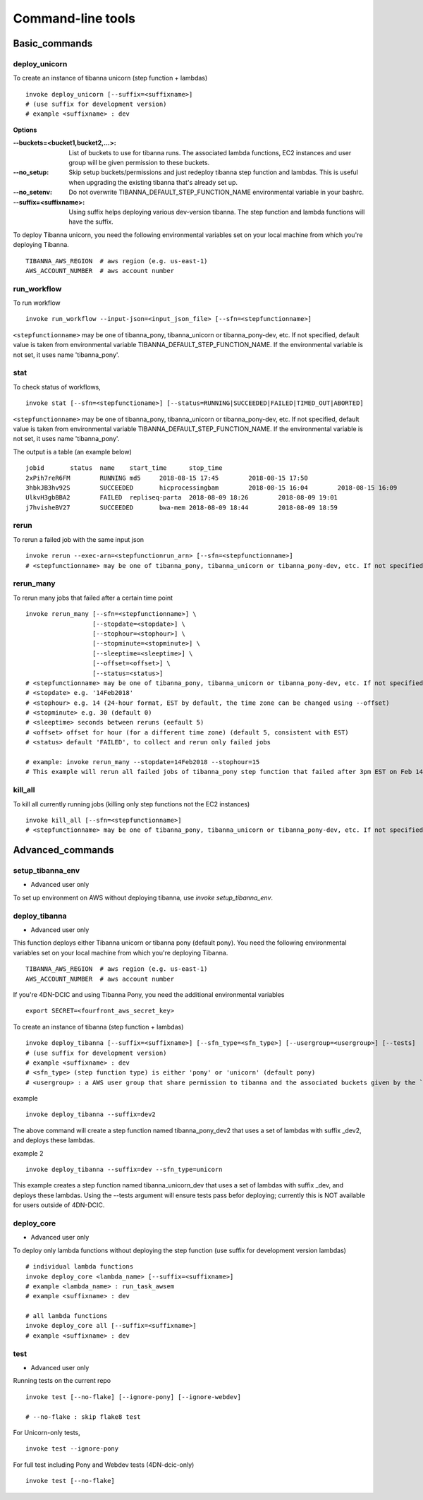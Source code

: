 ==================
Command-line tools
==================


Basic_commands
++++++++++++++

deploy_unicorn
--------------


To create an instance of tibanna unicorn (step function + lambdas)

::

    invoke deploy_unicorn [--suffix=<suffixname>]
    # (use suffix for development version)
    # example <suffixname> : dev


**Options**

:--buckets=<bucket1,bucket2,...>:    List of buckets to use for tibanna runs.
                                     The associated lambda functions, EC2 instances and user group will be given permission to these buckets.
:--no_setup:                         Skip setup buckets/permissions and just redeploy tibanna step function and lambdas.
                                     This is useful when upgrading the existing tibanna that's already set up.
:--no_setenv:                        Do not overwrite TIBANNA_DEFAULT_STEP_FUNCTION_NAME environmental variable in your bashrc.
:--suffix=<suffixname>:              Using suffix helps deploying various dev-version tibanna. The step function and lambda functions will have the suffix.



To deploy Tibanna unicorn, you need the following environmental variables set on your local machine from which you're deploying Tibanna.

::

    TIBANNA_AWS_REGION  # aws region (e.g. us-east-1)
    AWS_ACCOUNT_NUMBER  # aws account number



run_workflow
------------

To run workflow

::

    invoke run_workflow --input-json=<input_json_file> [--sfn=<stepfunctionname>]

``<stepfunctionname>`` may be one of tibanna_pony, tibanna_unicorn or tibanna_pony-dev, etc. If not specified, default value is taken from environmental variable TIBANNA_DEFAULT_STEP_FUNCTION_NAME. If the environmental variable is not set, it uses name 'tibanna_pony'.



stat
----

To check status of workflows,

::

    invoke stat [--sfn=<stepfunctioname>] [--status=RUNNING|SUCCEEDED|FAILED|TIMED_OUT|ABORTED]


``<stepfunctionname>`` may be one of tibanna_pony, tibanna_unicorn or tibanna_pony-dev, etc. If not specified, default value is taken from environmental variable TIBANNA_DEFAULT_STEP_FUNCTION_NAME. If the environmental variable is not set, it uses name 'tibanna_pony'.


The output is a table (an example below)

::

    jobid	status	name	start_time	stop_time
    2xPih7reR6FM	RUNNING md5	2018-08-15 17:45	2018-08-15 17:50
    3hbkJB3hv92S	SUCCEEDED	hicprocessingbam	2018-08-15 16:04	2018-08-15 16:09
    UlkvH3gbBBA2	FAILED	repliseq-parta	2018-08-09 18:26	2018-08-09 19:01
    j7hvisheBV27	SUCCEEDED	bwa-mem	2018-08-09 18:44	2018-08-09 18:59


rerun
-----


To rerun a failed job with the same input json

::

    invoke rerun --exec-arn=<stepfunctionrun_arn> [--sfn=<stepfunctionname>]
    # <stepfunctionname> may be one of tibanna_pony, tibanna_unicorn or tibanna_pony-dev, etc. If not specified, default value is taken from environmental variable TIBANNA_DEFAULT_STEP_FUNCTION_NAME. If the environmental variable is not set, it uses name 'tibanna_pony'.


rerun_many
----------

To rerun many jobs that failed after a certain time point

::
    
    invoke rerun_many [--sfn=<stepfunctionname>] \
                      [--stopdate=<stopdate>] \
                      [--stophour=<stophour>] \
                      [--stopminute=<stopminute>] \
                      [--sleeptime=<sleeptime>] \
                      [--offset=<offset>] \
                      [--status=<status>]
    # <stepfunctionname> may be one of tibanna_pony, tibanna_unicorn or tibanna_pony-dev, etc. If not specified, default value is taken from environmental variable TIBANNA_DEFAULT_STEP_FUNCTION_NAME. If the environmental variable is not set, it uses name 'tibanna_pony'.
    # <stopdate> e.g. '14Feb2018'
    # <stophour> e.g. 14 (24-hour format, EST by default, the time zone can be changed using --offset)
    # <stopminute> e.g. 30 (default 0)
    # <sleeptime> seconds between reruns (eefault 5)
    # <offset> offset for hour (for a different time zone) (default 5, consistent with EST)
    # <status> default 'FAILED', to collect and rerun only failed jobs
    
    # example: invoke rerun_many --stopdate=14Feb2018 --stophour=15
    # This example will rerun all failed jobs of tibanna_pony step function that failed after 3pm EST on Feb 14 2018.


kill_all
--------

To kill all currently running jobs (killing only step functions not the EC2 instances)

::

    invoke kill_all [--sfn=<stepfunctionname>]
    # <stepfunctionname> may be one of tibanna_pony, tibanna_unicorn or tibanna_pony-dev, etc. If not specified, default value is taken from environmental variable TIBANNA_DEFAULT_STEP_FUNCTION_NAME. If the environmental variable is not set, it uses name 'tibanna_pony'.



Advanced_commands
+++++++++++++++++


setup_tibanna_env
-----------------

- Advanced user only

To set up environment on AWS without deploying tibanna, use `invoke setup_tibanna_env`.



deploy_tibanna
--------------

- Advanced user only

This function deploys either Tibanna unicorn or tibanna pony (default pony).
You need the following environmental variables set on your local machine from which you're deploying Tibanna.

::

    TIBANNA_AWS_REGION  # aws region (e.g. us-east-1)
    AWS_ACCOUNT_NUMBER  # aws account number


If you're 4DN-DCIC and using Tibanna Pony, you need the additional environmental variables

::

    export SECRET=<fourfront_aws_secret_key>

To create an instance of tibanna (step function + lambdas)

::

    invoke deploy_tibanna [--suffix=<suffixname>] [--sfn_type=<sfn_type>] [--usergroup=<usergroup>] [--tests]
    # (use suffix for development version)
    # example <suffixname> : dev
    # <sfn_type> (step function type) is either 'pony' or 'unicorn' (default pony)
    # <usergroup> : a AWS user group that share permission to tibanna and the associated buckets given by the `invoke setup_tibanna_env` command..


example

::

    invoke deploy_tibanna --suffix=dev2


The above command will create a step function named tibanna_pony_dev2 that uses a set of lambdas with suffix _dev2, and deploys these lambdas.

example 2

::

    invoke deploy_tibanna --suffix=dev --sfn_type=unicorn

This example creates a step function named tibanna_unicorn_dev that uses a set of lambdas with suffix _dev, and deploys these lambdas. Using the --tests argument will ensure tests pass befor deploying; currently this is NOT available for users outside of 4DN-DCIC.


deploy_core
-----------

- Advanced user only

To deploy only lambda functions without deploying the step function (use suffix for development version lambdas)

::
    
    # individual lambda functions
    invoke deploy_core <lambda_name> [--suffix=<suffixname>]
    # example <lambda_name> : run_task_awsem
    # example <suffixname> : dev
    
    # all lambda functions
    invoke deploy_core all [--suffix=<suffixname>]
    # example <suffixname> : dev




test
----

- Advanced user only

Running tests on the current repo

::

    invoke test [--no-flake] [--ignore-pony] [--ignore-webdev]
    
    # --no-flake : skip flake8 test

For Unicorn-only tests,

::

    invoke test --ignore-pony

For full test including Pony and Webdev tests (4DN-dcic-only)

::

    invoke test [--no-flake]


